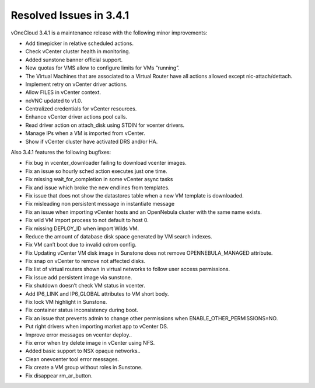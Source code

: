 .. _resolved_issues_in_3.2.1:

========================
Resolved Issues in 3.4.1
========================

vOneCloud 3.4.1 is a maintenance release with the following minor improvements:

- Add timepicker in relative scheduled actions.
- Check vCenter cluster health in monitoring.
- Added sunstone banner official support.
- New quotas for VMS allow to configure limits for VMs “running”.
- The Virtual Machines that are associated to a Virtual Router have all actions allowed except nic-attach/dettach.
- Implement retry on vCenter driver actions.
- Allow FILES in vCenter context.
- noVNC updated to v1.0.
- Centralized credentials for vCenter resources.
- Enhance vCenter driver actions pool calls.
- Read driver action on attach_disk using STDIN for vcenter drivers.
- Manage IPs when a VM is imported from vCenter.
- Show if vCenter cluster have activated DRS and/or HA.

Also 3.4.1 features the following bugfixes:

- Fix bug in vcenter_downloader failing to download vcenter images.
- Fix an issue so hourly sched action executes just one time.
- Fix missing wait_for_completion in some vCenter async tasks
- Fix and issue which broke the new endlines from templates.
- Fix issue that does not show the datastores table when a new VM template is downloaded.
- Fix misleading non persistent message in instantiate message
- Fix an issue when importing vCenter hosts and an OpenNebula cluster with the same name exists.
- Fix wild VM import process to not default to host 0.
- Fix missing DEPLOY_ID when import Wilds VM.
- Reduce the amount of database disk space generated by VM search indexes.
- Fix VM can’t boot due to invalid cdrom config.
- Fix Updating vCenter VM disk image in Sunstone does not remove OPENNEBULA_MANAGED attribute.
- Fix snap on vCenter to remove not affected disks.
- Fix list of virtual routers shown in virtual networks to follow user access permissions.
- Fix issue add persistent image via sunstone.
- Fix shutdown doesn’t check VM status in vcenter.
- Add IP6_LINK and IP6_GLOBAL attributes to VM short body.
- Fix lock VM highlight in Sunstone.
- Fix container status inconsistency during boot.
- Fix an issue that prevents admin to change other permissions when ENABLE_OTHER_PERMISSIONS=NO.
- Put right drivers when importing market app to vCenter DS.
- Improve error messages on vcenter deploy..
- Fix error when try delete image in vCenter using NFS.
- Added basic support to NSX opaque networks..
- Clean onevcenter tool error messages.
- Fix create a VM group without roles in Sunstone.
- Fix disappear rm_ar_button.
